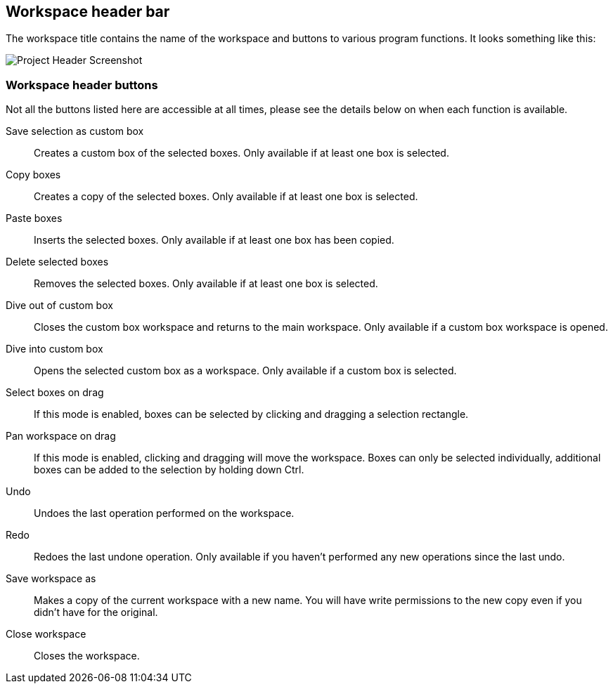 [[project-header]]
## Workspace header bar

The workspace title contains the name of the workspace and buttons to various program functions. It looks something like this:

image::images/workspace-header.png[Project Header Screenshot]

[[project-header-buttons]]
### Workspace header buttons

Not all the buttons listed here are accessible at all times, please see the details below on when each function is
available.

+++<label class="btn btn-default"><i class="fa fa-superpowers"></i></label>+++ Save selection as custom box::
Creates a custom box of the selected boxes. Only available if at least one box is selected.

+++<label class="btn btn-default"><i class="fa fa-copy"></i></label>+++ Copy boxes::
Creates a copy of the selected boxes. Only available if at least one box is selected.

+++<label class="btn btn-default"><i class="fa fa-paste"></i></label>+++ Paste boxes::
Inserts the selected boxes. Only available if at least one box has been copied.

+++<label class="btn btn-default"><i class="fa fa-trash-o"></i></label>+++ Delete selected boxes::
Removes the selected boxes. Only available if at least one box is selected.

+++<label class="btn btn-default"><i class="fa fa-level-up"></i></label>+++ Dive out of  custom box::
Closes the custom box workspace and returns to the main workspace. Only available if a custom box workspace is opened.

+++<label class="btn btn-default"><i class="fa fa-level-down"></i></label>+++ Dive into custom box::
Opens the selected custom box as a workspace. Only available if a custom box is selected.

+++<label class="btn btn-default"><i class="fa fa-mouse-pointer"></i></label>+++ Select boxes on drag::
If this mode is enabled, boxes can be selected by clicking and dragging a selection rectangle. 

+++<label class="btn btn-default"><i class="fa fa-hand-paper-o"></i></label>+++ Pan workspace on drag::
If this mode is enabled, clicking and dragging will move the workspace. Boxes can only be selected individually, additional  boxes can be added to the selection by holding down Ctrl. 

+++<label class="btn btn-default"><i class="glyphicon glyphicon-backward"></i></label>+++ Undo::
Undoes the last operation performed on the workspace.

+++<label class="btn btn-default"><i class="glyphicon glyphicon-forward"></i></label>+++ Redo::
Redoes the last undone operation. Only available if you haven't performed any new operations
since the last undo.

+++<label class="btn btn-default"><i class="glyphicon glyphicon-floppy-disk"></i></label>+++ Save workspace as::
Makes a copy of the current workspace with a new name. You will have write permissions to the
new copy even if you didn't have for the original.

+++<label class="btn btn-default"><i class="glyphicon glyphicon-remove"></i></label>+++ Close workspace::
Closes the workspace.


